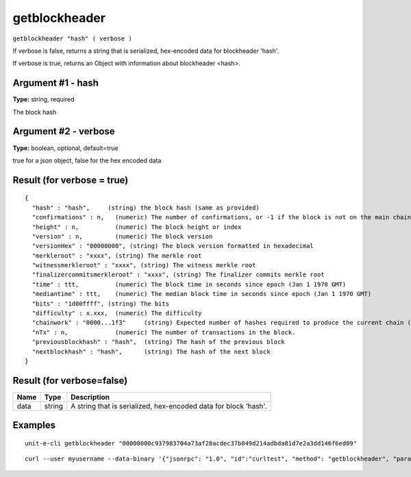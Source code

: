 .. Copyright (c) 2018-2019 The Unit-e developers
   Distributed under the MIT software license, see the accompanying
   file LICENSE or https://opensource.org/licenses/MIT.

getblockheader
--------------

``getblockheader "hash" ( verbose )``

If verbose is false, returns a string that is serialized, hex-encoded data for blockheader 'hash'.

If verbose is true, returns an Object with information about blockheader <hash>.

Argument #1 - hash
~~~~~~~~~~~~~~~~~~

**Type:** string, required

The block hash

Argument #2 - verbose
~~~~~~~~~~~~~~~~~~~~~

**Type:** boolean, optional, default=true

true for a json object, false for the hex encoded data

Result (for verbose = true)
~~~~~~~~~~~~~~~~~~~~~~~~~~~

::

  {
    "hash" : "hash",     (string) the block hash (same as provided)
    "confirmations" : n,   (numeric) The number of confirmations, or -1 if the block is not on the main chain
    "height" : n,          (numeric) The block height or index
    "version" : n,         (numeric) The block version
    "versionHex" : "00000000", (string) The block version formatted in hexadecimal
    "merkleroot" : "xxxx", (string) The merkle root
    "witnessmerkleroot" : "xxxx", (string) The witness merkle root
    "finalizercommitsmerkleroot" : "xxxx", (string) The finalizer commits merkle root
    "time" : ttt,          (numeric) The block time in seconds since epoch (Jan 1 1970 GMT)
    "mediantime" : ttt,    (numeric) The median block time in seconds since epoch (Jan 1 1970 GMT)
    "bits" : "1d00ffff", (string) The bits
    "difficulty" : x.xxx,  (numeric) The difficulty
    "chainwork" : "0000...1f3"     (string) Expected number of hashes required to produce the current chain (in hex)
    "nTx" : n,             (numeric) The number of transactions in the block.
    "previousblockhash" : "hash",  (string) The hash of the previous block
    "nextblockhash" : "hash",      (string) The hash of the next block
  }

Result (for verbose=false)
~~~~~~~~~~~~~~~~~~~~~~~~~~

.. list-table::
   :header-rows: 1

   * - Name
     - Type
     - Description
   * - data
     - string
     - A string that is serialized, hex-encoded data for block 'hash'.

Examples
~~~~~~~~


.. highlight:: shell

::

  unit-e-cli getblockheader "00000000c937983704a73af28acdec37b049d214adbda81d7e2a3dd146f6ed09"

::

  curl --user myusername --data-binary '{"jsonrpc": "1.0", "id":"curltest", "method": "getblockheader", "params": ["00000000c937983704a73af28acdec37b049d214adbda81d7e2a3dd146f6ed09"] }' -H 'content-type: text/plain;' http://127.0.0.1:7181/

